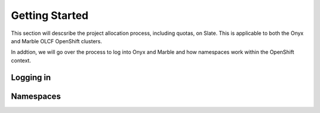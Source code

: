 *****************************
Getting Started
*****************************

This section will descsribe the project allocation process, including quotas, on Slate. This is applicable
to both the Onyx and Marble OLCF OpenShift clusters.

| In addtion, we will go over the process to log into Onyx and Marble and how namespaces work within the OpenShift context.

Logging in
----------

Namespaces
----------